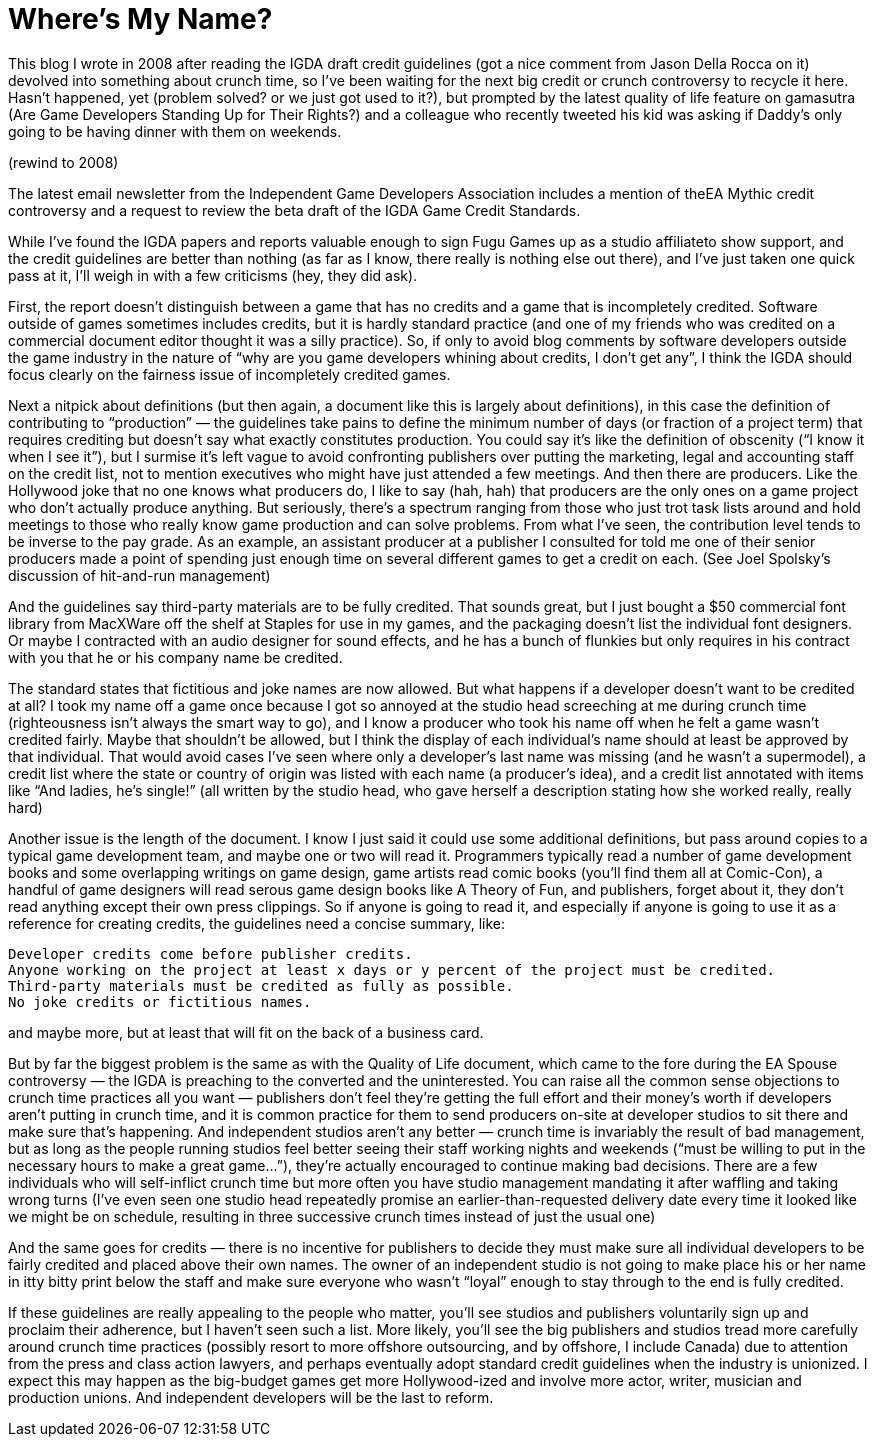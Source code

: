 :toc:

= Where’s My Name?

This blog I wrote in 2008 after reading the IGDA draft credit guidelines (got a nice comment from Jason Della Rocca on it) devolved into something about crunch time, so I’ve been waiting for the next big credit or crunch controversy to recycle it here. Hasn’t happened, yet (problem solved? or we just got used to it?), but prompted by the latest quality of life feature on gamasutra (Are Game Developers Standing Up for Their Rights?) and a colleague who recently tweeted his kid was asking if Daddy’s only going to be having dinner with them on weekends.

(rewind to 2008)

The latest email newsletter from the Independent Game Developers Association includes a mention of theEA Mythic credit controversy and a request to review the beta draft of the IGDA Game Credit Standards.

While I’ve found the IGDA papers and reports valuable enough to sign Fugu Games up as a studio affiliateto show support, and the credit guidelines are better than nothing (as far as I know, there really is nothing else out there), and I’ve just taken one quick pass at it, I’ll weigh in with a few criticisms (hey, they did ask).

First, the report doesn’t distinguish between a game that has no credits and a game that is incompletely credited. Software outside of games sometimes includes credits, but it is hardly standard practice (and one of my friends who was credited on a commercial document editor thought it was a silly practice). So, if only to avoid blog comments by software developers outside the game industry in the nature of “why are you game developers whining about credits, I don’t get any”, I think the IGDA should focus clearly on the fairness issue of incompletely credited games.

Next a nitpick about definitions (but then again, a document like this is largely about definitions), in this case the definition of contributing to “production” — the guidelines take pains to define the minimum number of days (or fraction of a project term) that requires crediting but doesn’t say what exactly constitutes production. You could say it’s like the definition of obscenity (“I know it when I see it”), but I surmise it’s left vague to avoid confronting publishers over putting the marketing, legal and accounting staff on the credit list, not to mention executives who might have just attended a few meetings. And then there are producers. Like the Hollywood joke that no one knows what producers do, I like to say (hah, hah) that producers are the only ones on a game project who don’t actually produce anything. But seriously, there’s a spectrum ranging from those who just trot task lists around and hold meetings to those who really know game production and can solve problems. From what I’ve seen, the contribution level tends to be inverse to the pay grade. As an example, an assistant producer at a publisher I consulted for told me one of their senior producers made a point of spending just enough time on several different games to get a credit on each. (See Joel Spolsky’s discussion of hit-and-run management)

And the guidelines say third-party materials are to be fully credited. That sounds great, but I just bought a $50 commercial font library from MacXWare off the shelf at Staples for use in my games, and the packaging doesn’t list the individual font designers. Or maybe I contracted with an audio designer for sound effects, and he has a bunch of flunkies but only requires in his contract with you that he or his company name be credited.

The standard states that fictitious and joke names are now allowed. But what happens if a developer doesn’t want to be credited at all? I took my name off a game once because I got so annoyed at the studio head screeching at me during crunch time (righteousness isn’t always the smart way to go), and I know a producer who took his name off when he felt a game wasn’t credited fairly. Maybe that shouldn’t be allowed, but I think the display of each individual’s name should at least be approved by that individual. That would avoid cases I’ve seen where only a developer’s last name was missing (and he wasn’t a supermodel), a credit list where the state or country of origin was listed with each name (a producer’s idea), and a credit list annotated with items like “And ladies, he’s single!” (all written by the studio head, who gave herself a description stating how she worked really, really hard)

Another issue is the length of the document. I know I just said it could use some additional definitions, but pass around copies to a typical game development team, and maybe one or two will read it. Programmers typically read a number of game development books and some overlapping writings on game design, game artists read comic books (you’ll find them all at Comic-Con), a handful of game designers will read serous game design books like A Theory of Fun, and publishers, forget about it, they don’t read anything except their own press clippings. So if anyone is going to read it, and especially if anyone is going to use it as a reference for creating credits, the guidelines need a concise summary, like:

    Developer credits come before publisher credits.
    Anyone working on the project at least x days or y percent of the project must be credited.
    Third-party materials must be credited as fully as possible.
    No joke credits or fictitious names.

and maybe more, but at least that will fit on the back of a business card.

But by far the biggest problem is the same as with the Quality of Life document, which came to the fore during the EA Spouse controversy — the IGDA is preaching to the converted and the uninterested. You can raise all the common sense objections to crunch time practices all you want — publishers don’t feel they’re getting the full effort and their money’s worth if developers aren’t putting in crunch time, and it is common practice for them to send producers on-site at developer studios to sit there and make sure that’s happening. And independent studios aren’t any better — crunch time is invariably the result of bad management, but as long as the people running studios feel better seeing their staff working nights and weekends (“must be willing to put in the necessary hours to make a great game…”), they’re actually encouraged to continue making bad decisions. There are a few individuals who will self-inflict crunch time but more often you have studio management mandating it after waffling and taking wrong turns (I’ve even seen one studio head repeatedly promise an earlier-than-requested delivery date every time it looked like we might be on schedule, resulting in three successive crunch times instead of just the usual one)

And the same goes for credits — there is no incentive for publishers to decide they must make sure all individual developers to be fairly credited and placed above their own names. The owner of an independent studio is not going to make place his or her name in itty bitty print below the staff and make sure everyone who wasn’t “loyal” enough to stay through to the end is fully credited.

If these guidelines are really appealing to the people who matter, you’ll see studios and publishers voluntarily sign up and proclaim their adherence, but I haven’t seen such a list. More likely, you’ll see the big publishers and studios tread more carefully around crunch time practices (possibly resort to more offshore outsourcing, and by offshore, I include Canada) due to attention from the press and class action lawyers, and perhaps eventually adopt standard credit guidelines when the industry is unionized. I expect this may happen as the big-budget games get more Hollywood-ized and involve more actor, writer, musician and production unions. And independent developers will be the last to reform.
